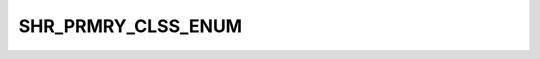 SHR_PRMRY_CLSS_ENUM
===================

.. csv-table::
   :file: ../../../_files/csv/codelists/SHR_PRMRY_CLSS_ENUM.csv
   :header-rows: 1